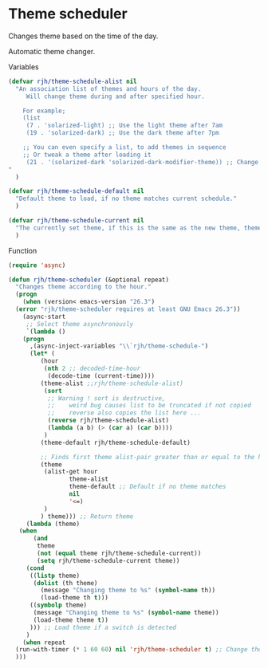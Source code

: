 #+PROPERTY: header-args    :results silent
* Theme scheduler

Changes theme based on the time of the day.

Automatic theme changer.

Variables
#+begin_src emacs-lisp
  (defvar rjh/theme-schedule-alist nil
    "An association list of themes and hours of the day.
       Will change theme during and after specified hour.

      For example;
      (list
       (7 . 'solarized-light) ;; Use the light theme after 7am
       (19 . 'solarized-dark) ;; Use the dark theme after 7pm

      ;; You can even specify a list, to add themes in sequence
      ;; Or tweak a theme after loading it
       (21 . '(solarized-dark 'solarized-dark-modifier-theme)) ;; Change between themes in series
  "
    )

  (defvar rjh/theme-schedule-default nil
    "Default theme to load, if no theme matches current schedule."
    )

  (defvar rjh/theme-schedule-current nil
    "The currently set theme, if this is the same as the new theme, theme-loading is skipped."
    )
#+end_src

Function
#+begin_src emacs-lisp
  (require 'async)

  (defun rjh/theme-scheduler (&optional repeat)
    "Changes theme according to the hour."
    (progn
      (when (version< emacs-version "26.3")
	(error "rjh/theme-scheduler requires at least GNU Emacs 26.3"))
      (async-start
       ;; Select theme asynchronously
       `(lambda ()
	  (progn
	    ,(async-inject-variables "\\`rjh/theme-schedule-")
	    (let* (
		   (hour
		    (nth 2 ;; decoded-time-hour
			 (decode-time (current-time))))
		   (theme-alist ;;rjh/theme-schedule-alist)
		    (sort
		     ;; Warning ! sort is destructive,
		     ;;    weird bug causes list to be truncated if not copied
		     ;;    reverse also copies the list here ...
		     (reverse rjh/theme-schedule-alist)
		     (lambda (a b) (> (car a) (car b))))
		    )
		   (theme-default rjh/theme-schedule-default)

		   ;; Finds first theme alist-pair greater than or equal to the hour
		   (theme
		    (alist-get hour
			       theme-alist
			       theme-default ;; Default if no theme matches
			       nil
			       '<=)
		    )
		   ) theme))) ;; Return theme
       (lambda (theme)
	 (when 
	     (and 
	      theme
	      (not (equal theme rjh/theme-schedule-current))
	      (setq rjh/theme-schedule-current theme))
	   (cond
	    ((listp theme)
	     (dolist (th theme)
	       (message "Changing theme to %s" (symbol-name th))
	       (load-theme th t)))
	    ((symbolp theme)
	     (message "Changing theme to %s" (symbol-name theme))
	     (load-theme theme t))
	    ))) ;; Load theme if a switch is detected
       )
      (when repeat
	(run-with-timer (* 1 60 60) nil 'rjh/theme-scheduler t) ;; Change theme every hour
	)))
#+end_src
